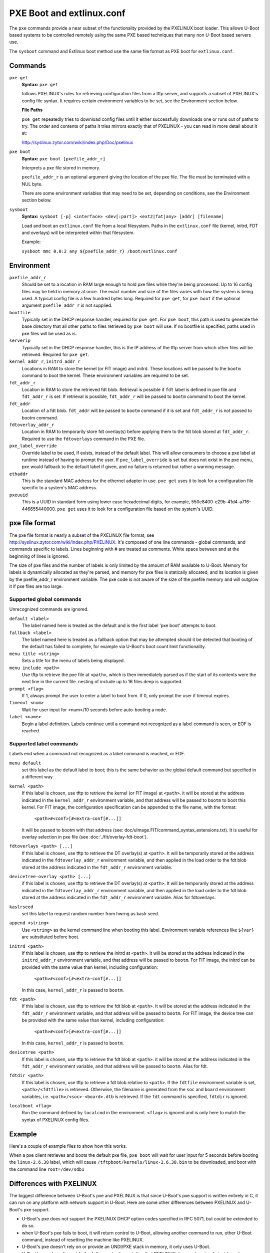 .. SPDX-License-Identifier: GPL-2.0+
   Copyright 2010-2011 Calxeda, Inc.

PXE Boot and extlinux.conf
==========================

The ``pxe`` commands provide a near subset of the functionality
provided by the PXELINUX boot loader. This allows U-Boot based systems
to be controlled remotely using the same PXE based techniques that
many non U-Boot based servers use.

The ``sysboot`` command and Extlinux boot method use the same file
format as PXE boot for ``extlinux.conf``.

Commands
--------

``pxe get``
        **Syntax:** ``pxe get``

	follows PXELINUX's rules for retrieving configuration files
	from a tftp server, and supports a subset of PXELINUX's config
	file syntax. It requires certain environment variables to be
	set, see the Environment section below.

	**File Paths**

	``pxe get`` repeatedly tries to download config files until it
	either successfully downloads one or runs out of paths to
	try. The order and contents of paths it tries mirrors exactly
	that of PXELINUX - you can read in more detail about it at:

	http://syslinux.zytor.com/wiki/index.php/Doc/pxelinux

``pxe boot``
        **Syntax:** ``pxe boot [pxefile_addr_r]``

	Interprets a pxe file stored in memory.

	``pxefile_addr_r`` is an optional argument giving the location
	of the pxe file. The file must be terminated with a NUL byte.

	There are some environment variables that may need to be set,
	depending on conditions, see the Environment section below.

``sysboot``
        **Syntax:** ``sysboot [-p] <interface> <dev[:part]> <ext2|fat|any> [addr] [filename]``

	Load and boot an ``extlinux.conf`` file from a local
	filesystem. Paths in the ``extlinux.conf`` file (kernel,
	initrd, FDT and overlays) will be interpreted within that
	filesystem.

	Example:

	``sysboot mmc 0.0:2 any ${pxefile_addr_r} /boot/extlinux.conf``

Environment
-----------

``pxefile_addr_r``
        Should be set to a location in RAM large enough to hold pxe
        files while they're being processed. Up to 16 config files may
        be held in memory at once. The exact number and size of the
        files varies with how the system is being used. A typical
        config file is a few hundred bytes long. Required for ``pxe
        get``, for ``pxe boot`` if the optional argument
        ``pxefile_addr_r`` is not supplied.

``bootfile``
        Typically set in the DHCP response handler, required for ``pxe
        get``. For ``pxe boot``, this path is used to generate the
        base directory that all other paths to files retrieved by
        ``pxe boot`` will use. If no bootfile is specified, paths used
        in pxe files will be used as is.

``serverip``
        Typically set in the DHCP response handler, this is the IP
        address of the tftp server from which other files will be
        retrieved. Required for ``pxe get``.

``kernel_addr_r``, ``initrd_addr_r``
        Locations in RAM to store the kernel (or FIT image) and
        initrd. These locations will be passed to the ``bootm``
        command to boot the kernel. These environment variables are
        required to be set.

``fdt_addr_r``
        Location in RAM to store the retrieved fdt blob. Retrieval is
        possible if ``fdt`` label is defined in pxe file and
        ``fdt_addr_r`` is set. If retrieval is possible,
        ``fdt_addr_r`` will be passed to ``bootm`` command to boot the
        kernel.

``fdt_addr``
        Location of a fdt blob. ``fdt_addr`` will be passed to
        ``bootm`` command if it is set and ``fdt_addr_r`` is not
        passed to bootm command.

``fdtoverlay_addr_r``
        Location in RAM to temporarily store fdt overlay(s) before
        applying them to the fdt blob stored at
        ``fdt_addr_r``. Required to use the ``fdtoverlays`` command in
        the PXE file.

``pxe_label_override``
        Override label to be used, if exists, instead of the default
        label. This will allow consumers to choose a pxe label at
        runtime instead of having to prompt the user. If
        ``pxe_label_override`` is set but does not exist in the pxe
        menu, pxe would fallback to the default label if given, and no
        failure is returned but rather a warning message.

``ethaddr``
        This is the standard MAC address for the ethernet adapter in
        use. ``pxe get`` uses it to look for a configuration file
        specific to a system's MAC address.

``pxeuuid``
        This is a UUID in standard form using lower case hexadecimal
        digits, for example,
        550e8400-e29b-41d4-a716-446655440000. ``pxe get`` uses it to
        look for a configuration file based on the system's UUID.

pxe file format
---------------

The pxe file format is nearly a subset of the PXELINUX file format;
see http://syslinux.zytor.com/wiki/index.php/PXELINUX. It's composed
of one line commands - global commands, and commands specific to
labels. Lines beginning with # are treated as comments. White space
between and at the beginning of lines is ignored.

The size of pxe files and the number of labels is only limited by the amount
of RAM available to U-Boot. Memory for labels is dynamically allocated as
they're parsed, and memory for pxe files is statically allocated, and its
location is given by the pxefile_addr_r environment variable. The pxe code is
not aware of the size of the pxefile memory and will outgrow it if pxe files
are too large.

Supported global commands
^^^^^^^^^^^^^^^^^^^^^^^^^
Unrecognized commands are ignored.

``default <label>``
        The label named here is treated as the default and is the
	first label 'pxe boot' attempts to boot.

``fallback <label>``
        The label named here is treated as a fallback option that may
	be attempted should it be detected that booting of the default
	has failed to complete, for example via U-Boot's boot count
	limit functionality.

``menu title <string>``
        Sets a title for the menu of labels being displayed.

``menu include <path>``
        Use tftp to retrieve the pxe file at ``<path>``, which is then
        immediately parsed as if the start of its contents were the
        next line in the current file. nesting of include up to 16
        files deep is supported.

``prompt <flag>``
        If 1, always prompt the user to enter a label to boot from. If
        0, only prompt the user if timeout expires.

``timeout <num>``
        Wait for user input for <num>/10 seconds before auto-booting a
        node.

``label <name>``
        Begin a label definition. Labels continue until a command not
        recognized as a label command is seen, or EOF is reached.

Supported label commands
^^^^^^^^^^^^^^^^^^^^^^^^
Labels end when a command not recognized as a label command is reached, or EOF.

``menu default``
        set this label as the default label to boot; this is the same
        behavior as the global default command but specified in a
        different way

``kernel <path>``
        If this label is chosen, use tftp to retrieve the kernel (or
        FIT image) at ``<path>``. it will be stored at the address
        indicated in the ``kernel_addr_r`` environment variable, and
        that address will be passed to ``bootm`` to boot this
        kernel. For FIT image, the configuration specification can be
        appended to the file name, with the format:

                ``<path>#<conf>[#<extra-conf[#...]]``

        It will be passed to bootm with that address (see:
        doc/uImage.FIT/command_syntax_extensions.txt). It is useful
        for overlay selection in pxe file (see
        :doc:`./fit/overlay-fdt-boot`).

``fdtoverlays <path> [...]``
        If this label is chosen, use tftp to retrieve the DT
        overlay(s) at ``<path>``. It will be temporarily stored at the
        address indicated in the ``fdtoverlay_addr_r`` environment
        variable, and then applied in the load order to the fdt blob
        stored at the address indicated in the ``fdt_addr_r``
        environment variable.

``devicetree-overlay <path> [...]``
        if this label is chosen, use tftp to retrieve the DT
        overlay(s) at ``<path>``. It will be temporarily stored at the
        address indicated in the ``fdtoverlay_addr_r`` environment
        variable, and then applied in the load order to the fdt blob
        stored at the address indicated in the ``fdt_addr_r``
        environment variable. Alias for fdtoverlays.

``kaslrseed``
        set this label to request random number from hwrng as kaslr seed.

``append <string>``
        Use ``<string>`` as the kernel command line when booting this
        label. Environment variable references like ``${var}`` are
        substituted before boot.

``initrd <path>``
        If this label is chosen, use tftp to retrieve the initrd at
        ``<path>``. it will be stored at the address indicated in the
        ``initrd_addr_r`` environment variable, and that address will
        be passed to ``bootm``. For FIT image, the initrd can be
        provided with the same value than kernel, including
        configuration:

                ``<path>#<conf>[#<extra-conf[#...]]``

        In this case, ``kernel_addr_r`` is passed to ``bootm``.

``fdt <path>``
        If this label is chosen, use tftp to retrieve the fdt blob at
        ``<path>``. It will be stored at the address indicated in the
        ``fdt_addr_r`` environment variable, and that address will be
        passed to ``bootm``. For FIT image, the device tree can be
        provided with the same value than kernel, including
        configuration:

                ``<path>#<conf>[#<extra-conf[#...]]``

        In this case, ``kernel_addr_r`` is passed to ``bootm``.

``devicetree <path>``
        If this label is chosen, use tftp to retrieve the fdt blob at
        ``<path>``. it will be stored at the address indicated in the
        ``fdt_addr_r`` environment variable, and that address will be
        passed to ``bootm``. Alias for fdt.

``fdtdir <path>``
        If this label is chosen, use tftp to retrieve a fdt blob
        relative to ``<path>``. If the ``fdtfile`` environment
        variable is set, ``<path>/<fdtfile>`` is retrieved. Otherwise,
        the filename is generated from the ``soc`` and ``board``
        environment variables, i.e. ``<path>/<soc>-<board>.dtb`` is
        retrieved. If the ``fdt`` command is specified, ``fdtdir`` is
        ignored.

``localboot <flag>``
        Run the command defined by ``localcmd`` in the
        environment. ``<flag>`` is ignored and is only here to match
        the syntax of PXELINUX config files.

Example
-------
Here's a couple of example files to show how this works.

.. code-block::
   :caption: /tftpboot/pxelinux.cfg/menus/base.menu

   menu title Linux selections

   # This is the default label
   label install
       menu label Default Install Image
       kernel kernels/install.bin
       append console=ttyAMA0,38400 debug earlyprintk
       initrd initrds/uzInitrdDebInstall

   # Just another label
   label linux-2.6.38
       kernel kernels/linux-2.6.38.bin
       append root=/dev/sdb1

   # The locally installed kernel
   label local
       menu label Locally installed kernel
       append root=/dev/sdb1
       localboot 1

.. code-block::
   :caption: /tftpboot/pxelinux.cfg/default

   menu include pxelinux.cfg/menus/base.menu
   timeout 500

   default linux-2.6.38

When a pxe client retrieves and boots the default pxe file, ``pxe
boot`` will wait for user input for 5 seconds before booting the
``linux-2.6.38`` label, which will cause
``/tftpboot/kernels/linux-2.6.38.bin`` to be downloaded, and boot with
the command line ``root=/dev/sdb1``

Differences with PXELINUX
-------------------------

The biggest difference between U-Boot's pxe and PXELINUX is that since
U-Boot's pxe support is written entirely in C, it can run on any platform
with network support in U-Boot. Here are some other differences between
PXELINUX and U-Boot's pxe support.

- U-Boot's pxe does not support the PXELINUX DHCP option codes specified
  in RFC 5071, but could be extended to do so.

- when U-Boot's pxe fails to boot, it will return control to U-Boot,
  allowing another command to run, other U-Boot command, instead of resetting
  the machine like PXELINUX.

- U-Boot's pxe doesn't rely on or provide an UNDI/PXE stack in memory, it
  only uses U-Boot.

- U-Boot's pxe doesn't provide the full menu implementation that PXELINUX
  does, only a simple text based menu using the commands described in
  this README. With PXELINUX, it's possible to have a graphical boot
  menu, submenus, passwords, etc. U-Boot's pxe could be extended to support
  a more robust menuing system like that of PXELINUX's.

- U-Boot's pxe expects U-Boot uimg's as kernels.  Anything that would work
  with the 'bootm' command in U-Boot could work with the 'pxe boot' command.

- U-Boot's pxe only recognizes a single file on the initrd command line.  It
  could be extended to support multiple.

- in U-Boot's pxe, the localboot command doesn't necessarily cause a local
  disk boot - it will do whatever is defined in the 'localcmd' env
  variable. And since it doesn't support a full UNDI/PXE stack, the
  type field is ignored.

- the interactive prompt in U-Boot's pxe only allows you to choose a label
  from the menu.  If you want to boot something not listed, you can ctrl+c
  out of 'pxe boot' and use existing U-Boot commands to accomplish it.
